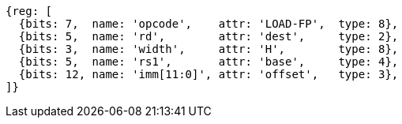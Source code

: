 //## 15.1 Half-Precision Load and Store Instructions

[wavedrom, ,]
....
{reg: [
  {bits: 7,  name: 'opcode',    attr: 'LOAD-FP',  type: 8},
  {bits: 5,  name: 'rd',        attr: 'dest',     type: 2},
  {bits: 3,  name: 'width',     attr: 'H',        type: 8},
  {bits: 5,  name: 'rs1',       attr: 'base',     type: 4},
  {bits: 12, name: 'imm[11:0]', attr: 'offset',   type: 3},
]}

....

